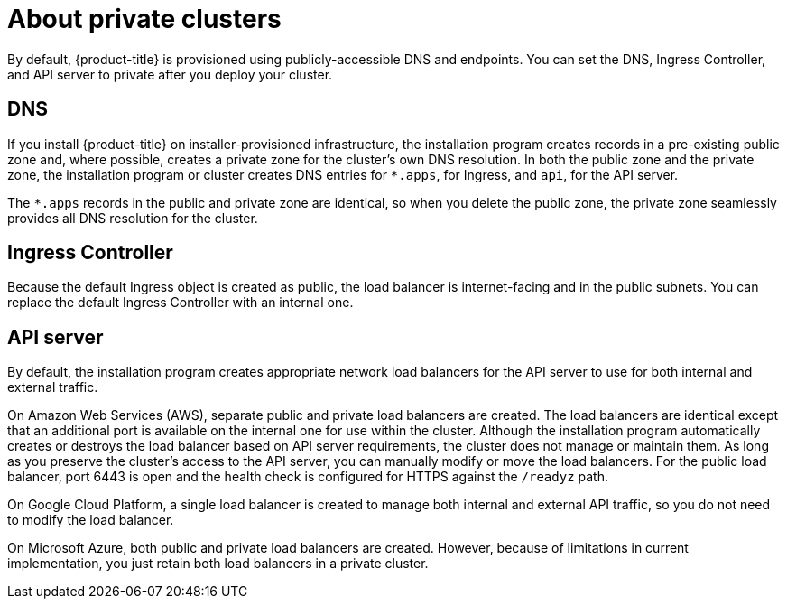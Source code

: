 // Module included in the following assemblies:
//
// * installing/install_config/configuring-private-cluster.adoc

[id="private-clusters-about_{context}"]
= About private clusters

By default, {product-title} is provisioned using publicly-accessible DNS and endpoints. You can set the DNS, Ingress Controller, and API server to private after you deploy your cluster.

[discrete]
[id="private-clusters-about-dns_{context}"]
== DNS

If you install {product-title} on installer-provisioned infrastructure, the installation program creates records in a pre-existing public zone and, where possible, creates a private zone for the cluster’s own DNS resolution. In both the public zone and the private zone, the installation program or cluster creates DNS entries for `*.apps`, for Ingress, and `api`, for the API server.

The `*.apps` records in the public and private zone are identical, so when you delete the public zone, the private zone seamlessly provides all DNS resolution for the cluster.

[discrete]
[id="private-clusters-about-ingress-controller_{context}"]
== Ingress Controller
Because the default Ingress object is created as public, the load balancer is internet-facing and in the public subnets. You can replace the default Ingress Controller with an internal one.

[discrete]
[id="private-clusters-about-api-server_{context}"]
== API server

By default, the installation program creates appropriate network load balancers for the API server to use for both internal and external traffic.

On Amazon Web Services (AWS), separate public and private load balancers are created. The load balancers are identical except that an additional port is available on the internal one for use within the cluster. Although the installation program automatically creates or destroys the load balancer based on API server requirements, the cluster does not manage or maintain them. As long as you preserve the cluster's access to the API server, you can manually modify or move the load balancers. For the public load balancer, port 6443 is open and the health check is configured for HTTPS against the `/readyz` path.

On Google Cloud Platform, a single load balancer is created to manage both internal and external API traffic, so you do not need to modify the load balancer.

On Microsoft Azure, both public and private load balancers are created. However, because of limitations in current implementation, you just retain both load balancers in a private cluster.
